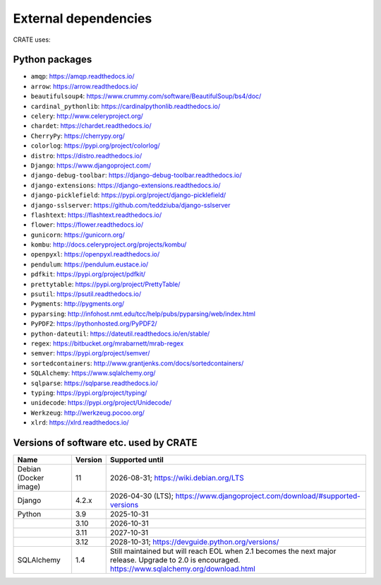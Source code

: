 ..  crate_anon/docs/source/misc/ancillary_tools.rst

..  Copyright (C) 2015, University of Cambridge, Department of Psychiatry.
    Created by Rudolf Cardinal (rnc1001@cam.ac.uk).
    .
    This file is part of CRATE.
    .
    CRATE is free software: you can redistribute it and/or modify
    it under the terms of the GNU General Public License as published by
    the Free Software Foundation, either version 3 of the License, or
    (at your option) any later version.
    .
    CRATE is distributed in the hope that it will be useful,
    but WITHOUT ANY WARRANTY; without even the implied warranty of
    MERCHANTABILITY or FITNESS FOR A PARTICULAR PURPOSE. See the
    GNU General Public License for more details.
    .
    You should have received a copy of the GNU General Public License
    along with CRATE. If not, see <https://www.gnu.org/licenses/>.

External dependencies
=====================

CRATE uses:

Python packages
~~~~~~~~~~~~~~~

- ``amqp``: https://amqp.readthedocs.io/
- ``arrow``: https://arrow.readthedocs.io/
- ``beautifulsoup4``: https://www.crummy.com/software/BeautifulSoup/bs4/doc/
- ``cardinal_pythonlib``: https://cardinalpythonlib.readthedocs.io/
- ``celery``: http://www.celeryproject.org/
- ``chardet``: https://chardet.readthedocs.io/
- ``CherryPy``: https://cherrypy.org/
- ``colorlog``: https://pypi.org/project/colorlog/
- ``distro``: https://distro.readthedocs.io/
- ``Django``: https://www.djangoproject.com/
- ``django-debug-toolbar``: https://django-debug-toolbar.readthedocs.io/
- ``django-extensions``: https://django-extensions.readthedocs.io/
- ``django-picklefield``: https://pypi.org/project/django-picklefield/
- ``django-sslserver``: https://github.com/teddziuba/django-sslserver
- ``flashtext``: https://flashtext.readthedocs.io/
- ``flower``: https://flower.readthedocs.io/
- ``gunicorn``: https://gunicorn.org/
- ``kombu``: http://docs.celeryproject.org/projects/kombu/
- ``openpyxl``: https://openpyxl.readthedocs.io/
- ``pendulum``: https://pendulum.eustace.io/
- ``pdfkit``: https://pypi.org/project/pdfkit/
- ``prettytable``: https://pypi.org/project/PrettyTable/
- ``psutil``: https://psutil.readthedocs.io/
- ``Pygments``: http://pygments.org/
- ``pyparsing``: http://infohost.nmt.edu/tcc/help/pubs/pyparsing/web/index.html
- ``PyPDF2``: https://pythonhosted.org/PyPDF2/
- ``python-dateutil``: https://dateutil.readthedocs.io/en/stable/
- ``regex``: https://bitbucket.org/mrabarnett/mrab-regex
- ``semver``: https://pypi.org/project/semver/
- ``sortedcontainers``: http://www.grantjenks.com/docs/sortedcontainers/
- ``SQLAlchemy``: https://www.sqlalchemy.org/
- ``sqlparse``: https://sqlparse.readthedocs.io/
- ``typing``: https://pypi.org/project/typing/
- ``unidecode``: https://pypi.org/project/Unidecode/
- ``Werkzeug``: http://werkzeug.pocoo.org/
- ``xlrd``: https://xlrd.readthedocs.io/


Versions of software etc. used by CRATE
~~~~~~~~~~~~~~~~~~~~~~~~~~~~~~~~~~~~~~~

+----------------+---------+------------------------------------------------------------+
| Name           | Version | Supported until                                            |
+================+=========+============================================================+
| Debian         |      11 | 2026-08-31;                                                |
| (Docker image) |         | https://wiki.debian.org/LTS                                |
+----------------+---------+------------------------------------------------------------+
| Django         |   4.2.x | 2026-04-30 (LTS);                                          |
|                |         | https://www.djangoproject.com/download/#supported-versions |
+----------------+---------+------------------------------------------------------------+
| Python         |     3.9 | 2025-10-31                                                 |
+----------------+---------+------------------------------------------------------------+
|                |    3.10 | 2026-10-31                                                 |
+----------------+---------+------------------------------------------------------------+
|                |    3.11 | 2027-10-31                                                 |
+----------------+---------+------------------------------------------------------------+
|                |    3.12 | 2028-10-31;                                                |
|                |         | https://devguide.python.org/versions/                      |
+----------------+---------+------------------------------------------------------------+
| SQLAlchemy     |     1.4 | Still maintained but will reach EOL when 2.1 becomes the   |
|                |         | next major release. Upgrade to 2.0 is encouraged.          |
|                |         | https://www.sqlalchemy.org/download.html                   |
+----------------+---------+------------------------------------------------------------+
